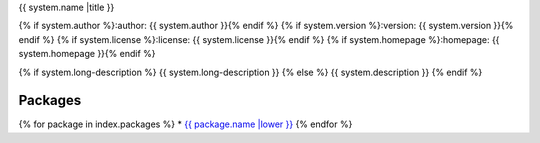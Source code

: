 {{ system.name |title }}

{% if system.author %}:author: {{ system.author }}{% endif %}
{% if system.version %}:version: {{ system.version }}{% endif %}
{% if system.license %}:license: {{ system.license }}{% endif %}
{% if system.homepage %}:homepage: {{ system.homepage }}{% endif %}

{% if system.long-description %}
{{ system.long-description }}
{% else %}
{{ system.description }}
{% endif %}

--------
Packages
--------
{% for package in index.packages %}
* `{{ package.name |lower }} <{{ package |linkify }}>`_
{% endfor %}
